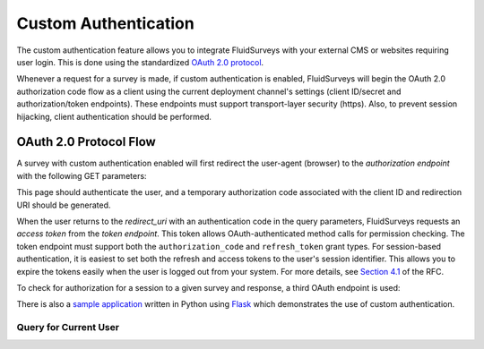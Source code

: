 .. _API:

Custom Authentication
=====================

The custom authentication feature allows you to integrate FluidSurveys with your external
CMS or websites requiring user login. This is done using the standardized
`OAuth 2.0 protocol`_.

.. _OAuth 2.0 protocol: http://tools.ietf.org/html/draft-ietf-oauth-v2-20

Whenever a request for a survey is made, if custom authentication is enabled, FluidSurveys
will begin the OAuth 2.0 authorization code flow as a client using the current deployment
channel's settings (client ID/secret and authorization/token endpoints). These endpoints
must support transport-layer security (https). Also, to prevent session hijacking, client
authentication should be performed.

OAuth 2.0 Protocol Flow
~~~~~~~~~~~~~~~~~~~~~~~

A survey with custom authentication enabled will first redirect the user-agent (browser)
to the *authorization endpoint* with the following GET parameters:

.. http:get:: \:endpoint_uri/authorization

	:query response_type: will always be set to the value ``code``.
	:query client_id: the OAuth client ID assigned to FluidSurveys (currently ``fluidsurveys``).
	:query redirect_uri: the OAuth callback URI that the user will be redirected to after authenticating.

This page should authenticate the user, and a temporary authorization code associated with
the client ID and redirection URI should be generated.

When the user returns to the `redirect_uri` with an authentication code in the query
parameters, FluidSurveys requests an *access token* from the *token endpoint*. This token
allows OAuth-authenticated method calls for permission checking. The token endpoint must
support both the ``authorization_code`` and ``refresh_token`` grant types. For
session-based authentication, it is easiest to set both the refresh and access tokens to
the user's session identifier. This allows you to expire the tokens easily when the user
is logged out from your system. For more details, see `Section 4.1`_ of the RFC.

.. _Section 4.1: http://tools.ietf.org/html/draft-ietf-oauth-v2-20#section-4.1

.. http:post:: \:endpoint_uri/token

	:form grant_type: one of ``authorization_code`` or ``refresh_token``.
	:form client_id: the OAuth client ID assigned to FluidSurveys (currently ``fluidsurveys``).
	:form redirect_uri: the OAuth callback URI that the user will be redirected to after authenticating.

To check for authorization for a session to a given survey and response, a third OAuth
endpoint is used:

.. http:post:: \:endpoint_uri/callback

	This method should return an ``invalid_grant`` error if there is no user authenticated
	with the access token. If the user is recognized but is denied access to the response,
	this should return an HTTP 404 response instead.

	:form method: currently only ``access_response``.
	:form survey: the identifier of the survey which requires authorization.
	:form response: the key of the response which requires authorization.

There is also a `sample application`_ written in Python using Flask_ which demonstrates
the use of custom authentication.

.. _Flask: http://flask.pocoo.org/
.. _sample application: https://github.com/chideit/fluidsurveys-api-docs/tree/master/examples/custom-auth

Query for Current User
^^^^^^^^^^^

.. http:GET:: /api/v2/me

    Returns the logged in user.

    Sample Response: ::

	{
	"user": {
	  "username": "janedoe",
	  "plan": "http://fluidsurveys.com/api/v2/plan/enterprise/",
	  "id": [userid],
	  "plan_name": "enterprise",
	  "uri": "http://fluidsurveys.com/api/v2/user/{userid}/",
	  "resources":
	  { "superuser": false },
	  "email": "janedoe@fluidsurveys.com"
	}
	}


